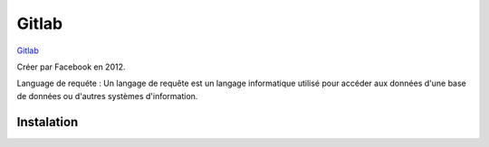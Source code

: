 Gitlab
===================

`Gitlab`_

Créer par Facebook en 2012.

Language de requéte : 
Un langage de requête est un langage informatique utilisé pour accéder aux données d'une base de données ou d'autres systèmes d'information.

Instalation
-------------------




.. _`Gitlab`: https://gitlab.com/
